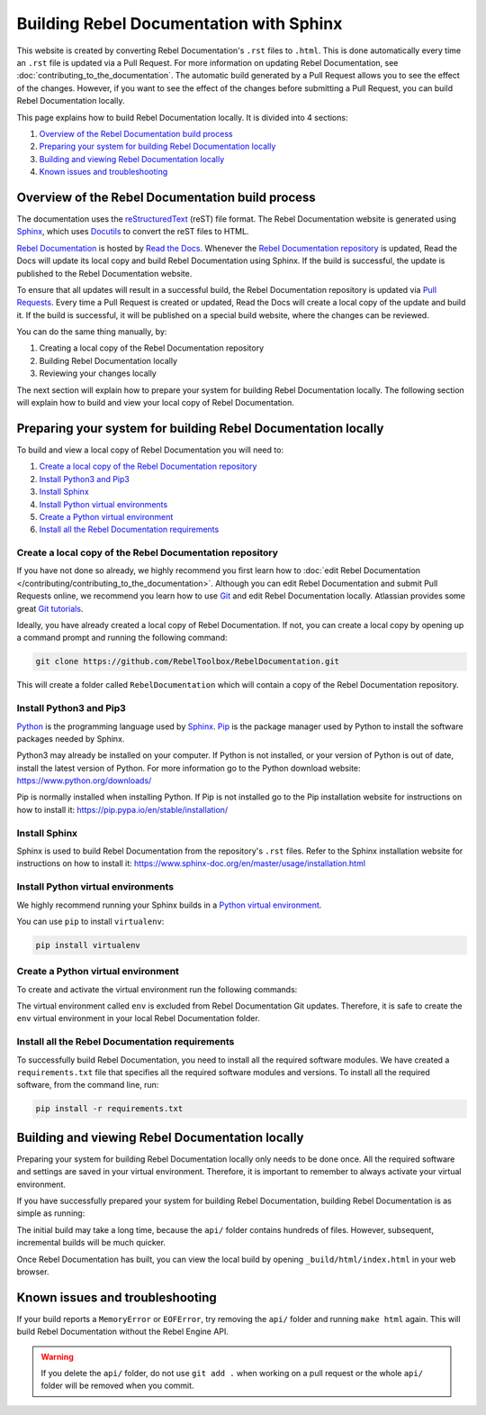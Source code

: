 .. _doc_building_the_documentation:

Building Rebel Documentation with Sphinx
========================================

This website is created by converting Rebel Documentation's ``.rst`` files to ``.html``.
This is done automatically every time an ``.rst`` file is updated via a Pull Request.
For more information on updating Rebel Documentation, see :doc:`contributing_to_the_documentation`.
The automatic build generated by a Pull Request allows you to see the effect of the changes.
However, if you want to see the effect of the changes before submitting a Pull Request,
you can build Rebel Documentation locally.

This page explains how to build Rebel Documentation locally.
It is divided into 4 sections:

#. `Overview of the Rebel Documentation build process`_
#. `Preparing your system for building Rebel Documentation locally`_
#. `Building and viewing Rebel Documentation locally`_
#. `Known issues and troubleshooting`_

Overview of the Rebel Documentation build process
-------------------------------------------------

The documentation uses the `reStructuredText <https://docutils.sourceforge.io/rst.html>`__ (reST) file format.
The Rebel Documentation website is generated using `Sphinx <https://www.sphinx-doc.org/>`__,
which uses `Docutils <https://docutils.sourceforge.io/>`__ to convert the reST files to HTML.

`Rebel Documentation <https://docs.rebeltoolbox.com/>`__ is hosted by `Read the Docs <https://readthedocs.org/>`__.
Whenever the `Rebel Documentation repository <https://github.com/RebelToolbox/RebelDocumentation>`__ is updated,
Read the Docs will update its local copy and build Rebel Documentation using Sphinx.
If the build is successful, the update is published to the Rebel Documentation website.

To ensure that all updates will result in a successful build,
the Rebel Documentation repository is updated via `Pull Requests <https://docs.github.com/en/pull-requests>`__.
Every time a Pull Request is created or updated,
Read the Docs will create a local copy of the update and build it.
If the build is successful, it will be published on a special build website, where the changes can be reviewed.

You can do the same thing manually, by:

#. Creating a local copy of the Rebel Documentation repository
#. Building Rebel Documentation locally
#. Reviewing your changes locally

The next section will explain how to prepare your system for building Rebel Documentation locally.
The following section will explain how to build and view your local copy of Rebel Documentation.

Preparing your system for building Rebel Documentation locally
--------------------------------------------------------------

To build and view a local copy of Rebel Documentation you will need to:

#. `Create a local copy of the Rebel Documentation repository`_
#. `Install Python3 and Pip3`_
#. `Install Sphinx`_
#. `Install Python virtual environments`_
#. `Create a Python virtual environment`_
#. `Install all the Rebel Documentation requirements`_

Create a local copy of the Rebel Documentation repository
^^^^^^^^^^^^^^^^^^^^^^^^^^^^^^^^^^^^^^^^^^^^^^^^^^^^^^^^^

If you have not done so already,
we highly recommend you first learn how to :doc:`edit Rebel Documentation </contributing/contributing_to_the_documentation>`.
Although you can edit Rebel Documentation and submit Pull Requests online,
we recommend you learn how to use `Git <https://git-scm.com/>`__ and edit Rebel Documentation locally.
Atlassian provides some great `Git tutorials <https://www.atlassian.com/git/tutorials>`__.

Ideally, you have already created a local copy of Rebel Documentation.
If not, you can create a local copy by opening up a command prompt and running the following command:

.. code:: sh

    git clone https://github.com/RebelToolbox/RebelDocumentation.git

This will create a folder called ``RebelDocumentation`` which will contain a copy of the Rebel Documentation repository.

Install Python3 and Pip3
^^^^^^^^^^^^^^^^^^^^^^^^

`Python <https://www.python.org/>`__ is the programming language used by `Sphinx <https://www.sphinx-doc.org/>`__.
`Pip <https://pip.pypa.io/>`__ is the package manager used by Python to install the software packages needed by Sphinx.

Python3 may already be installed on your computer.
If Python is not installed, or your version of Python is out of date, install the latest version of Python.
For more information go to the Python download website: https://www.python.org/downloads/

Pip is normally installed when installing Python.
If Pip is not installed go to the Pip installation website for instructions on how to install it:
https://pip.pypa.io/en/stable/installation/

Install Sphinx
^^^^^^^^^^^^^^

Sphinx is used to build Rebel Documentation from the repository's ``.rst`` files.
Refer to the Sphinx installation website for instructions on how to install it:
https://www.sphinx-doc.org/en/master/usage/installation.html

Install Python virtual environments
^^^^^^^^^^^^^^^^^^^^^^^^^^^^^^^^^^^

We highly recommend running your Sphinx builds in a `Python virtual environment <https://virtualenv.pypa.io/en/latest/index.html>`__.

You can use ``pip`` to install ``virtualenv``:

.. code:: sh

    pip install virtualenv


Create a Python virtual environment
^^^^^^^^^^^^^^^^^^^^^^^^^^^^^^^^^^^

To create and activate the virtual environment run the following commands:

.. tabs::

    .. group-tab:: Linux

        .. code:: sh

            virtualenv env
            source env/bin/activate

    .. group-tab:: macOS

        .. code:: sh

            virtualenv env
            source env/bin/activate

    .. group-tab:: Windows

        .. code:: sh

            virtualenv env
            .\env\Scripts\activate

The virtual environment called ``env`` is excluded from Rebel Documentation Git updates.
Therefore, it is safe to create the ``env`` virtual environment in your local Rebel Documentation folder.

Install all the Rebel Documentation requirements
^^^^^^^^^^^^^^^^^^^^^^^^^^^^^^^^^^^^^^^^^^^^^^^^

To successfully build Rebel Documentation, you need to install all the required software modules.
We have created a ``requirements.txt`` file that specifies all the required software modules and versions.
To install all the required software, from the command line, run:

.. code:: sh

    pip install -r requirements.txt

Building and viewing Rebel Documentation locally
------------------------------------------------

Preparing your system for building Rebel Documentation locally only needs to be done once.
All the required software and settings are saved in your virtual environment.
Therefore, it is important to remember to always activate your virtual environment.

.. tabs::

    .. group-tab:: Linux

        .. code:: sh

            source env/bin/activate

    .. group-tab:: macOS

        .. code:: sh

            source env/bin/activate

    .. group-tab:: Windows

        .. code:: sh

            .\env\Scripts\activate

If you have successfully prepared your system for building Rebel Documentation,
building Rebel Documentation is as simple as running:

.. tabs::

    .. group-tab:: Linux

        .. code:: sh

            make html

    .. group-tab:: macOS

        .. code:: sh

            make html

    .. group-tab:: Windows

        .. code:: sh

            .\make.bat html

The initial build may take a long time, because
the ``api/`` folder contains hundreds of files.
However, subsequent, incremental builds will be much quicker.

Once Rebel Documentation has built,
you can view the local build by opening ``_build/html/index.html`` in your web browser.

Known issues and troubleshooting
--------------------------------

If your build reports a ``MemoryError`` or ``EOFError``,
try removing the ``api/`` folder and running ``make html`` again.
This will build Rebel Documentation without the Rebel Engine API.

.. warning::

    If you delete the ``api/`` folder, do not use ``git add .`` when
    working on a pull request or the whole ``api/`` folder will be
    removed when you commit.
